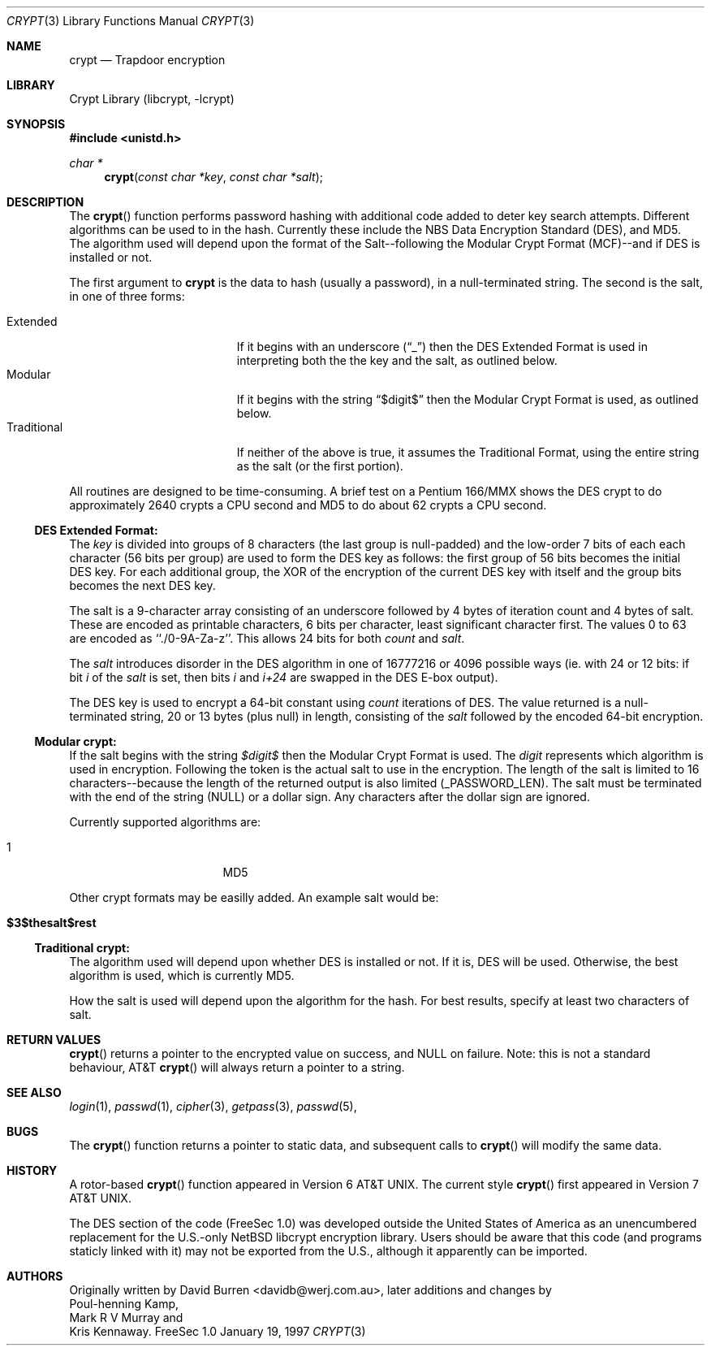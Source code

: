 .\" FreeSec: libcrypt for NetBSD
.\"
.\" Copyright (c) 1994 David Burren
.\" All rights reserved.
.\"
.\" Redistribution and use in source and binary forms, with or without
.\" modification, are permitted provided that the following conditions
.\" are met:
.\" 1. Redistributions of source code must retain the above copyright
.\"    notice, this list of conditions and the following disclaimer.
.\" 2. Redistributions in binary form must reproduce the above copyright
.\"    notice, this list of conditions and the following disclaimer in the
.\"    documentation and/or other materials provided with the distribution.
.\" 4. Neither the name of the author nor the names of other contributors
.\"    may be used to endorse or promote products derived from this software
.\"    without specific prior written permission.
.\"
.\" THIS SOFTWARE IS PROVIDED BY THE AUTHOR AND CONTRIBUTORS ``AS IS'' AND
.\" ANY EXPRESS OR IMPLIED WARRANTIES, INCLUDING, BUT NOT LIMITED TO, THE
.\" IMPLIED WARRANTIES OF MERCHANTABILITY AND FITNESS FOR A PARTICULAR PURPOSE
.\" ARE DISCLAIMED.  IN NO EVENT SHALL THE AUTHOR OR CONTRIBUTORS BE LIABLE
.\" FOR ANY DIRECT, INDIRECT, INCIDENTAL, SPECIAL, EXEMPLARY, OR CONSEQUENTIAL
.\" DAMAGES (INCLUDING, BUT NOT LIMITED TO, PROCUREMENT OF SUBSTITUTE GOODS
.\" OR SERVICES; LOSS OF USE, DATA, OR PROFITS; OR BUSINESS INTERRUPTION)
.\" HOWEVER CAUSED AND ON ANY THEORY OF LIABILITY, WHETHER IN CONTRACT, STRICT
.\" LIABILITY, OR TORT (INCLUDING NEGLIGENCE OR OTHERWISE) ARISING IN ANY WAY
.\" OUT OF THE USE OF THIS SOFTWARE, EVEN IF ADVISED OF THE POSSIBILITY OF
.\" SUCH DAMAGE.
.\"
.\"	$FreeBSD: src/lib/libcrypt/crypt.3,v 1.6.2.2 2000/04/22 20:46:09 kris Exp $
.\"
.\" Manual page, using -mandoc macros
.\"
.Dd January 19, 1997
.Dt CRYPT 3
.Os "FreeSec 1.0"
.Sh NAME
.Nm crypt
.Nd Trapdoor encryption
.Sh LIBRARY
.Lb libcrypt
.Sh SYNOPSIS
.Fd #include <unistd.h>
.Ft char *
.Fn crypt "const char *key" "const char *salt"
.Sh DESCRIPTION
The
.Fn crypt
function performs password hashing with additional code added to
deter key search attempts.  Different algorithms can be used to
in the hash.
.\"
.\" NOTICE:
.\" If you add more algorithms, make sure to update this list
.\" and the default used for the Traditional format, below.
.\"
Currently these include the
.Tn NBS
.Tn Data Encryption Standard (DES) , and
.Tn MD5 .
The algorithm used will depend upon the format of the Salt--following
the Modular Crypt Format (MCF)--and if
.Tn DES
is installed or not.
.Pp
The first argument to
.Nm
is the data to hash (usually a password), in a
.Dv null Ns -terminated
string.
The second is the salt, in one of three forms:
.Pp
.Bl -tag -width Traditional -compact -offset indent
.It Extended
If it begins with an underscore
.Pq Dq _
then the
.Tn DES
Extended Format
is used in interpreting both the the key and the salt, as outlined below.
.It Modular
If it begins with the string
.Dq $digit$
then the Modular Crypt Format is used, as outlined below.
.It Traditional
If neither of the above is true, it assumes the Traditional Format,
using the entire string as the salt (or the first portion).
.El
.Pp
All routines are designed to be time-consuming.  A brief test on a
.Tn Pentium
166/MMX shows the
.Tn DES
crypt to do approximately 2640 crypts
a CPU second and MD5 to do about 62 crypts a CPU second.
.Ss DES Extended Format:
.Pp
The
.Ar key
is divided into groups of 8 characters (the last group is null-padded)
and the low-order 7 bits of each each character (56 bits per group) are
used to form the
.Tn DES
key as follows:
the first group of 56 bits becomes the initial
.Tn DES
key.
For each additional group, the XOR of the encryption of the current
.Tn DES
key with itself and the group bits becomes the next
.Tn DES
key.
.Pp
The salt is a 9-character array consisting of an underscore followed
by 4 bytes of iteration count and 4 bytes of salt.
These are encoded as printable characters, 6 bits per character,
least significant character first.
The values 0 to 63 are encoded as ``./0-9A-Za-z''.
This allows 24 bits for both
.Fa count
and
.Fa salt .
.Pp
The
.Fa salt
introduces disorder in the
.Tn DES
algorithm in one of 16777216 or 4096 possible ways
(ie. with 24 or 12 bits: if bit
.Em i
of the
.Ar salt
is set, then bits
.Em i
and
.Em i+24
are swapped in the
.Tn DES
E-box output).
.Pp
The
.Tn DES
key is used to encrypt a 64-bit constant using
.Ar count
iterations of
.Tn DES .
The value returned is a
.Dv null Ns -terminated
string, 20 or 13 bytes (plus null) in length, consisting of the
.Ar salt
followed by the encoded 64-bit encryption.
.Ss "Modular" crypt:
.Pp
If the salt begins with the string 
.Fa $digit$
then the Modular Crypt Format is used.  The
.Fa digit
represents which algorithm is used in encryption.  Following the token is
the actual salt to use in the encryption.  The length of the salt is limited
to 16 characters--because the length of the returned output is also limited
(_PASSWORD_LEN).  The salt must be terminated with the end of the string
(NULL) or a dollar sign.  Any characters after the dollar sign are ignored.
.Pp
Currently supported algorithms are:
.Pp
.Bl -tag -width 012345678 -compact -offset indent
.It 1
MD5
.El
.Pp
Other crypt formats may be easilly added.  An example salt would be:
.Bl -tag -offset indent
.It Cm "$3$thesalt$rest"
.El
.Pp
.Ss "Traditional" crypt:
.Pp
The algorithm used will depend upon whether
.Tn DES
is installed or not.  If it is,
.Tn DES
will be used.  Otherwise, the best algorithm is used, which is currently
.\"
.\" NOTICE: Also make sure to update this
.\"
MD5.
.Pp
How the salt is used will depend upon the algorithm for the hash.  For
best results, specify at least two characters of salt.
.Sh RETURN VALUES
.Pp
.Fn crypt
returns a pointer to the encrypted value on success, and NULL on failure.
Note: this is not a standard behaviour, AT&T
.Fn crypt
will always return a pointer to a string.
.Sh SEE ALSO
.Xr login 1 ,
.Xr passwd 1 ,
.Xr cipher 3 ,
.Xr getpass 3 ,
.Xr passwd 5 ,
.Sh BUGS
The
.Fn crypt
function returns a pointer to static data, and subsequent calls to
.Fn crypt
will modify the same data.
.Sh HISTORY
A rotor-based
.Fn crypt
function appeared in
.At v6 .
The current style
.Fn crypt
first appeared in
.At v7 .
.Pp
The
.Tn DES
section of the code (FreeSec 1.0) was developed outside the United
States of America as an unencumbered replacement for the U.S.-only
.Nx
libcrypt encryption library.
Users should be aware that this code (and programs staticly linked with it)
may not be exported from the U.S., although it apparently can be imported.
.Sh AUTHORS
Originally written by
.An David Burren Aq davidb@werj.com.au ,
later additions and changes by
.An Poul-henning Kamp ,
.An Mark R V Murray
and
.An Kris Kennaway .
